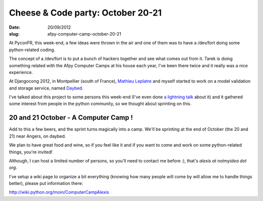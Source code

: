 Cheese & Code party: October 20-21
##################################

:date: 20/09/2012
:slug: afpy-computer-camp-october-20-21

At PyconFR, this week-end, a few ideas were thrown in the air and one of them
was to have a /dev/fort doing some python-related coding.

The concept of a /dev/fort is to put a bunch of hackers together and see what
comes out from it. Tarek is doing something related with the Afpy Computer
Camps at his house each year, I've been there twice and it really was a nice
experience.

At Djangocong 2012, in Montpellier (south of France), `Mathieu Leplatre
<http://blog.mathieu-leplatre.info/>`_ and myself started to work on a model
validation and storage service, named `Daybed
<https://github.com/spiral-project/daybed/>`_.

I've talked about this project to some persons this week-end (I've even done `a
lightning talk <http://alexis.notmyidea.org/lightning-daybed.html>`_ about it)
and it gathered some interest from people in the python community, so we
thought about sprinting on this.

20 and 21 October - A Computer Camp !
=====================================

Add to this a few beers, and the sprint turns magically into a camp. We'll be
sprinting at the end of October (the 20 and 21) near Angers, on daybed.

We plan to have great food and wine, so if you feel like it and if you want to
come and work on some python-related things, you're invited!

Although, I can host a limited number of persons, so you'll need to contact me
before :), that's `alexis at notmyidea dot org`.

I've setup a wiki page to organize a bit everything (knowing how many people will
come by will allow me to handle things better), please put information there:

http://wiki.python.org/moin/ComputerCampAlexis
